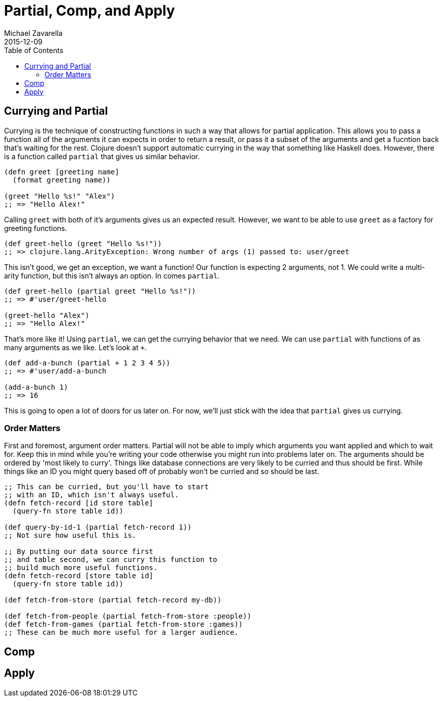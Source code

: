= Partial, Comp, and Apply
Michael Zavarella
2015-12-09
:jbake-type: guides
:toc: macro
:icons: font

ifdef::env-github,env-browser[:outfilesuffix: .adoc]

toc::[]

== Currying and Partial

Currying is the technique of constructing functions in such a way that allows for partial application.
This allows you to pass a function all of the arguments it can expects in order to return a result, or pass it a subset of the arguments and get a fucntion back that's waiting for the rest.
Clojure doesn't support automatic currying in the way that something like Haskell does.
However, there is a function called `partial` that gives us similar behavior.

[source, clojure]
----
(defn greet [greeting name]
  (format greeting name))

(greet "Hello %s!" "Alex")
;; => "Hello Alex!"
----

Calling `greet` with both of it's arguments gives us an expected result.
However, we want to be able to use `greet` as a factory for greeting functions.

[source, clojure]
----
(def greet-hello (greet "Hello %s!"))
;; => clojure.lang.ArityException: Wrong number of args (1) passed to: user/greet
----

This isn't good, we get an exception, we want a function!
Our function is expecting 2 arguments, not 1.
We could write a multi-arity function, but this isn't always an option.
In comes `partial`.

[source, clojure]
----
(def greet-hello (partial greet "Hello %s!"))
;; => #'user/greet-hello

(greet-hello "Alex")
;; => "Hello Alex!"
----

That's more like it!
Using `partial`, we can get the currying behavior that we need.
We can use `partial` with functions of as many arguments as we like.
Let's look at `+`.

[source, clojure]
----
(def add-a-bunch (partial + 1 2 3 4 5))
;; => #'user/add-a-bunch

(add-a-bunch 1)
;; => 16
----

This is going to open a lot of doors for us later on.
For now, we'll just stick with the idea that `partial` gives us currying.

=== Order Matters

First and foremost, argument order matters.
Partial will not be able to imply which arguments you want applied and which to wait for.
Keep this in mind while you're writing your code otherwise you might run into problems later on.
The arguments should be ordered by 'most likely to curry'.
Things like database connections are very likely to be curried and thus should be first.
While things like an ID you might query based off of probably won't be curried and so should be last.

[source, clojure]
----
;; This can be curried, but you'll have to start
;; with an ID, which isn't always useful.
(defn fetch-record [id store table]
  (query-fn store table id))

(def query-by-id-1 (partial fetch-record 1))
;; Not sure how useful this is.

;; By putting our data source first
;; and table second, we can curry this function to
;; build much more useful functions.
(defn fetch-record [store table id]
  (query-fn store table id))

(def fetch-from-store (partial fetch-record my-db))

(def fetch-from-people (partial fetch-from-store :people))
(def fetch-from-games (partial fetch-from-store :games))
;; These can be much more useful for a larger audience.
----

== Comp

== Apply
